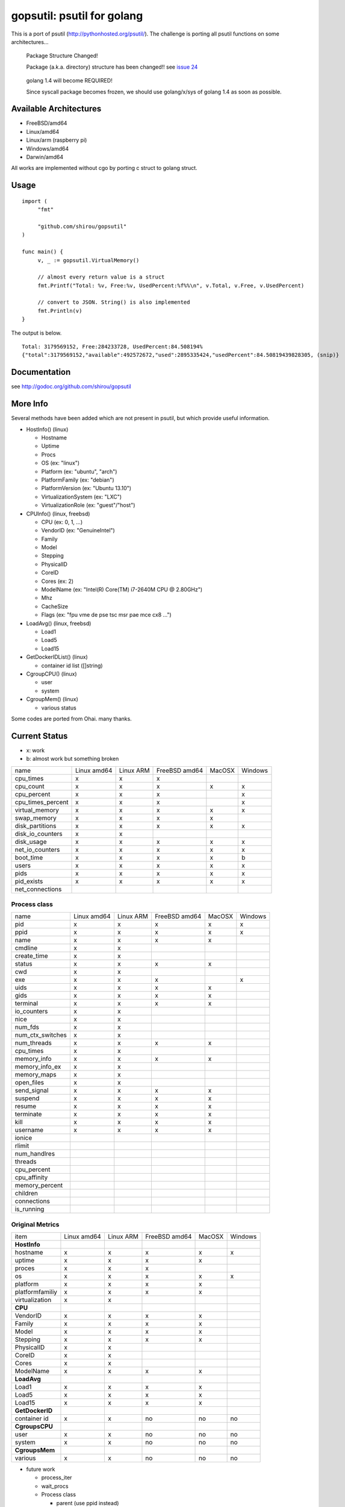 gopsutil: psutil for golang
==============================

.. image:: https://drone.io/github.com/shirou/gopsutil/status.png
        :target: https://drone.io/github.com/shirou/gopsutil

.. image:: https://coveralls.io/repos/shirou/gopsutil/badge.png?branch=master
        :target: https://coveralls.io/r/shirou/gopsutil?branch=master


This is a port of psutil (http://pythonhosted.org/psutil/). The challenge is porting all 
psutil functions on some architectures...

.. highlights:: Package Structure Changed!

   Package (a.k.a. directory) structure has been changed!! see `issue 24 <https://github.com/shirou/gopsutil/issues/24>`_

.. highlights:: golang 1.4 will become REQUIRED!

   Since syscall package becomes frozen, we should use golang/x/sys of golang 1.4 as soon as possible.


Available Architectures
------------------------------------

- FreeBSD/amd64
- Linux/amd64
- Linux/arm (raspberry pi)
- Windows/amd64
- Darwin/amd64

All works are implemented without cgo by porting c struct to golang struct.


Usage
---------

::

   import (
   	"fmt"

   	"github.com/shirou/gopsutil"
   )

   func main() {
   	v, _ := gopsutil.VirtualMemory()

   	// almost every return value is a struct
   	fmt.Printf("Total: %v, Free:%v, UsedPercent:%f%%\n", v.Total, v.Free, v.UsedPercent)

   	// convert to JSON. String() is also implemented
   	fmt.Println(v)
   }

The output is below.

::

  Total: 3179569152, Free:284233728, UsedPercent:84.508194%
  {"total":3179569152,"available":492572672,"used":2895335424,"usedPercent":84.50819439828305, (snip)}


Documentation
------------------------

see http://godoc.org/github.com/shirou/gopsutil


More Info
--------------------

Several methods have been added which are not present in psutil, but which provide useful information.

- HostInfo()  (linux)

  - Hostname
  - Uptime
  - Procs
  - OS                    (ex: "linux")
  - Platform              (ex: "ubuntu", "arch")
  - PlatformFamily        (ex: "debian")
  - PlatformVersion       (ex: "Ubuntu 13.10")
  - VirtualizationSystem  (ex: "LXC")
  - VirtualizationRole    (ex: "guest"/"host")

- CPUInfo()  (linux, freebsd)

  - CPU          (ex: 0, 1, ...)
  - VendorID     (ex: "GenuineIntel")
  - Family
  - Model
  - Stepping
  - PhysicalID
  - CoreID
  - Cores        (ex: 2)
  - ModelName    (ex: "Intel(R) Core(TM) i7-2640M CPU @ 2.80GHz")
  - Mhz
  - CacheSize
  - Flags        (ex: "fpu vme de pse tsc msr pae mce cx8 ...")

- LoadAvg()  (linux, freebsd)

  - Load1
  - Load5
  - Load15

- GetDockerIDList() (linux)

  - container id list ([]string)

- CgroupCPU() (linux)

  - user
  - system

- CgroupMem() (linux)

  - various status

Some codes are ported from Ohai. many thanks.


Current Status
------------------

- x: work
- b: almost work but something broken

================= =========== ========= ============= ====== =======
name              Linux amd64 Linux ARM FreeBSD amd64 MacOSX Windows
cpu_times            x           x         x            
cpu_count            x           x         x            x       x
cpu_percent          x           x         x                    x
cpu_times_percent    x           x         x                    x
virtual_memory       x           x         x            x       x
swap_memory          x           x         x            x
disk_partitions      x           x         x            x       x
disk_io_counters     x           x
disk_usage           x           x         x            x       x
net_io_counters      x           x         x            x       x
boot_time            x           x         x            x       b
users                x           x         x            x       x
pids                 x           x         x            x       x
pid_exists           x           x         x            x       x
net_connections
================= =========== ========= ============= ====== =======

Process class
^^^^^^^^^^^^^^^

================ =========== ========= ============= ====== =======
name             Linux amd64 Linux ARM FreeBSD amd64 MacOSX Windows
pid                 x           x         x            x       x
ppid                x           x         x            x       x
name                x           x         x            x
cmdline             x           x
create_time         x           x
status              x           x         x            x
cwd                 x           x
exe                 x           x         x                    x
uids                x           x         x            x
gids                x           x         x            x
terminal            x           x         x            x
io_counters         x           x
nice                x           x
num_fds             x           x
num_ctx_switches    x           x
num_threads         x           x         x            x
cpu_times           x           x
memory_info         x           x         x            x
memory_info_ex      x           x
memory_maps         x           x
open_files          x           x
send_signal         x           x         x            x
suspend             x           x         x            x
resume              x           x         x            x
terminate           x           x         x            x
kill                x           x         x            x
username            x           x         x            x
ionice
rlimit
num_handlres
threads
cpu_percent
cpu_affinity
memory_percent
children
connections
is_running
================ =========== ========= ============= ====== =======

Original Metrics
^^^^^^^^^^^^^^^^^^^
================== =========== ========= ============= ====== =======
item               Linux amd64 Linux ARM FreeBSD amd64 MacOSX Windows
**HostInfo**
  hostname            x           x         x            x       x
  uptime              x           x         x            x
  proces              x           x         x
  os                  x           x         x            x       x
  platform            x           x         x            x
  platformfamiliy     x           x         x            x
  virtualization      x           x
**CPU**
  VendorID            x           x         x            x
  Family              x           x         x            x
  Model               x           x         x            x
  Stepping            x           x         x            x
  PhysicalID          x           x
  CoreID              x           x
  Cores               x           x
  ModelName           x           x         x            x
**LoadAvg**
  Load1               x           x         x            x
  Load5               x           x         x            x
  Load15              x           x         x            x
**GetDockerID**
  container id        x           x         no          no      no
**CgroupsCPU**
  user                x           x         no          no      no
  system              x           x         no          no      no
**CgroupsMem**
  various             x           x         no          no      no
================== =========== ========= ============= ====== =======

- future work

  - process_iter
  - wait_procs
  - Process class

    - parent (use ppid instead)
    - as_dict
    - wait


License
------------

New BSD License (same as psutil)


Related Works
-----------------------

I have been influenced by the following great works:

- psutil: http://pythonhosted.org/psutil/
- dstat: https://github.com/dagwieers/dstat
- gosiger: https://github.com/cloudfoundry/gosigar/
- goprocinfo: https://github.com/c9s/goprocinfo
- go-ps: https://github.com/mitchellh/go-ps
- ohai: https://github.com/opscode/ohai/


How to Contribute
---------------------------

1. Fork it
2. Create your feature branch (git checkout -b my-new-feature)
3. Commit your changes (git commit -am 'Add some feature')
4. Push to the branch (git push origin my-new-feature)
5. Create new Pull Request

My English is terrible, so documentation or correcting comments are also
welcome.
